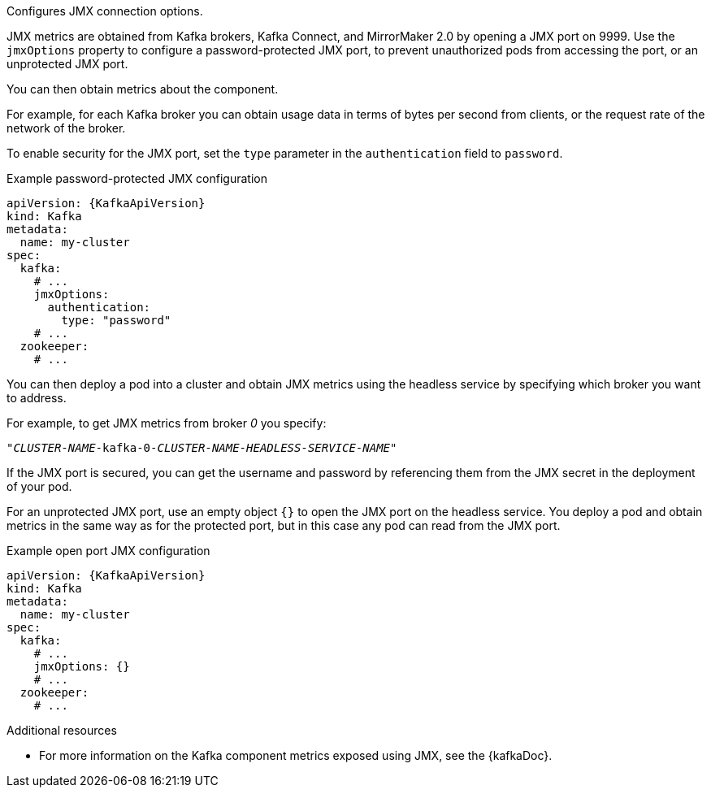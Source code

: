 Configures JMX connection options.

JMX metrics are obtained from Kafka brokers, Kafka Connect, and MirrorMaker 2.0 by opening a JMX port on 9999.
Use the `jmxOptions` property to configure a password-protected JMX port, to prevent unauthorized pods from accessing the port,
or an unprotected JMX port.

You can then obtain metrics about the component.

For example, for each Kafka broker you can obtain usage data in terms of bytes per second from clients,
or the request rate of the network of the broker.

To enable security for the JMX port, set the `type` parameter in the `authentication` field to `password`.

.Example password-protected JMX configuration
[source,yaml,subs=attributes+]
----
apiVersion: {KafkaApiVersion}
kind: Kafka
metadata:
  name: my-cluster
spec:
  kafka:
    # ...
    jmxOptions:
      authentication:
        type: "password"
    # ...
  zookeeper:
    # ...
----

You can then deploy a pod into a cluster and obtain JMX metrics using the headless
service by specifying which broker you want to address.

For example, to get JMX metrics from broker _0_ you specify:

[source,shell,subs="+quotes,attributes"]
----
"_CLUSTER-NAME_-kafka-0-_CLUSTER-NAME_-_HEADLESS-SERVICE-NAME_"
----

If the JMX port is secured, you can get the username and password by referencing them from the JMX secret in the
deployment of your pod.

For an unprotected JMX port, use an empty object `{}` to open the JMX port on the headless service.
You deploy a pod and obtain metrics in the same way as for the protected port, but in this case any pod can read from the JMX port.

.Example open port JMX configuration
[source,yaml,subs=attributes+]
----
apiVersion: {KafkaApiVersion}
kind: Kafka
metadata:
  name: my-cluster
spec:
  kafka:
    # ...
    jmxOptions: {}
    # ...
  zookeeper:
    # ...
----

.Additional resources
 * For more information on the Kafka component metrics exposed using JMX, see the {kafkaDoc}.
